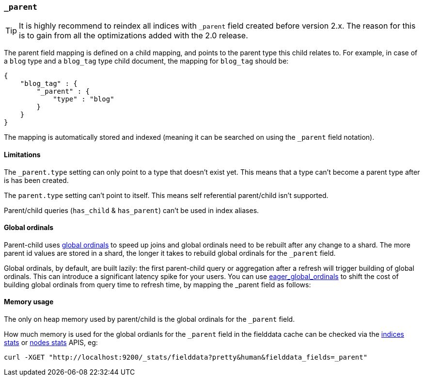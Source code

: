 [[mapping-parent-field]]
=== `_parent`

TIP: It is highly recommend to reindex all indices with `_parent` field created before version 2.x.
     The reason for this is to gain from all the optimizations added with the 2.0 release.

The parent field mapping is defined on a child mapping, and points to
the parent type this child relates to. For example, in case of a `blog`
type and a `blog_tag` type child document, the mapping for `blog_tag`
should be:

[source,js]
--------------------------------------------------
{
    "blog_tag" : {
        "_parent" : {
            "type" : "blog"
        }
    }
}
--------------------------------------------------

The mapping is automatically stored and indexed (meaning it can be
searched on using the `_parent` field notation).

==== Limitations

The `_parent.type` setting can only point to a type that doesn't exist yet.
This means that a type can't become a parent type after is has been created.

The `parent.type` setting can't point to itself. This means self referential
parent/child isn't supported.

Parent/child queries (`has_child` & `has_parent`) can't be used in index aliases.

==== Global ordinals

Parent-child uses <<global-ordinals,global ordinals>> to speed up joins and global ordinals need to be rebuilt after any change to a shard.
The more parent id values are stored in a shard, the longer it takes to rebuild global ordinals for the `_parent` field.

Global ordinals, by default, are built lazily: the first parent-child query or aggregation after a refresh will trigger building of global ordinals.
This can introduce a significant latency spike for your users. You can use <<fielddata-loading,eager_global_ordinals>> to shift the cost of building global ordinals
from query time to refresh time, by mapping the _parent field as follows:

==== Memory usage

The only on heap memory used by parent/child is the global ordinals for the `_parent` field.

How much memory is used for the global ordianls for the `_parent` field in the fielddata cache
can be checked via the <<indices-stats,indices stats>> or <<cluster-nodes-stats,nodes stats>>
APIS, eg:

[source,js]
--------------------------------------------------
curl -XGET "http://localhost:9200/_stats/fielddata?pretty&human&fielddata_fields=_parent"
--------------------------------------------------
